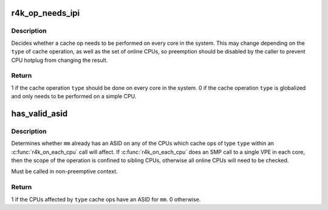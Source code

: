 .. -*- coding: utf-8; mode: rst -*-
.. src-file: arch/mips/mm/c-r4k.c

.. _`r4k_op_needs_ipi`:

r4k_op_needs_ipi
================

.. c:function:: bool r4k_op_needs_ipi(unsigned int type)

    Decide if a cache op needs to be done on every core.

    :param type:
        Type of cache operations (R4K_HIT or R4K_INDEX).
    :type type: unsigned int

.. _`r4k_op_needs_ipi.description`:

Description
-----------

Decides whether a cache op needs to be performed on every core in the system.
This may change depending on the \ ``type``\  of cache operation, as well as the set
of online CPUs, so preemption should be disabled by the caller to prevent CPU
hotplug from changing the result.

.. _`r4k_op_needs_ipi.return`:

Return
------

1 if the cache operation \ ``type``\  should be done on every core in
the system.
0 if the cache operation \ ``type``\  is globalized and only needs to
be performed on a simple CPU.

.. _`has_valid_asid`:

has_valid_asid
==============

.. c:function:: int has_valid_asid(const struct mm_struct *mm, unsigned int type)

    Determine if an mm already has an ASID.

    :param mm:
        Memory map.
    :type mm: const struct mm_struct \*

    :param type:
        R4K_HIT or R4K_INDEX, type of cache op.
    :type type: unsigned int

.. _`has_valid_asid.description`:

Description
-----------

Determines whether \ ``mm``\  already has an ASID on any of the CPUs which cache ops
of type \ ``type``\  within an \ :c:func:`r4k_on_each_cpu`\  call will affect. If
\ :c:func:`r4k_on_each_cpu`\  does an SMP call to a single VPE in each core, then the
scope of the operation is confined to sibling CPUs, otherwise all online CPUs
will need to be checked.

Must be called in non-preemptive context.

.. _`has_valid_asid.return`:

Return
------

1 if the CPUs affected by \ ``type``\  cache ops have an ASID for \ ``mm``\ .
0 otherwise.

.. This file was automatic generated / don't edit.

